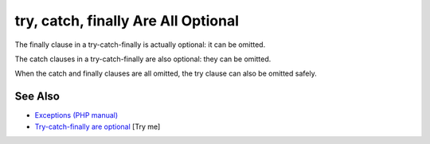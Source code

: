 .. _try,-catch,-finally-are-all-optional:

try, catch, finally Are All Optional
------------------------------------

.. meta::
	:description:
		try, catch, finally Are All Optional: The finally clause in a try-catch-finally is actually optional: it can be omitted.
	:twitter:card: summary_large_image
	:twitter:site: @exakat
	:twitter:title: try, catch, finally Are All Optional
	:twitter:description: try, catch, finally Are All Optional: The finally clause in a try-catch-finally is actually optional: it can be omitted
	:twitter:creator: @exakat
	:twitter:image:src: https://php-tips.readthedocs.io/en/latest/_images/try-catch-finally.png
	:og:image: https://php-tips.readthedocs.io/en/latest/_images/try-catch-finally.png
	:og:title: try, catch, finally Are All Optional
	:og:type: article
	:og:description: The finally clause in a try-catch-finally is actually optional: it can be omitted
	:og:url: https://php-tips.readthedocs.io/en/latest/tips/try-catch-finally.html
	:og:locale: en

.. raw:: html

	<script type="application/ld+json">{"@context":"https:\/\/schema.org","@graph":[{"@type":"WebPage","@id":"https:\/\/php-tips.readthedocs.io\/en\/latest\/tips\/try-catch-finally.html","url":"https:\/\/php-tips.readthedocs.io\/en\/latest\/tips\/try-catch-finally.html","name":"try, catch, finally Are All Optional","isPartOf":{"@id":"https:\/\/www.exakat.io\/"},"datePublished":"Mon, 12 May 2025 04:37:10 +0000","dateModified":"Mon, 12 May 2025 04:37:10 +0000","description":"The finally clause in a try-catch-finally is actually optional: it can be omitted","inLanguage":"en-US","potentialAction":[{"@type":"ReadAction","target":["https:\/\/php-tips.readthedocs.io\/en\/latest\/tips\/try-catch-finally.html"]}]},{"@type":"WebSite","@id":"https:\/\/www.exakat.io\/","url":"https:\/\/www.exakat.io\/","name":"Exakat","description":"Smart PHP static analysis","inLanguage":"en-US"}]}</script>

The finally clause in a try-catch-finally is actually optional: it can be omitted.

The catch clauses in a try-catch-finally are also optional: they can be omitted.

When the catch and finally clauses are all omitted, the try clause can also be omitted safely.

.. image:: ../images/try-catch-finally.png

See Also
________

* `Exceptions (PHP manual) <https://www.php.net/manual/en/language.exceptions.php>`_
* `Try-catch-finally are optional <https://3v4l.org/jOtGX>`_ [Try me]

